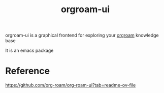 :PROPERTIES:
:ID:       637c279c-ca3a-4424-b3ee-77bd9e0880f9
:END:
#+title: orgroam-ui

orgroam-ui is a graphical frontend for exploring your [[id:6d3fc946-e117-4267-bd96-205e8ff84277][orgroam]] knowledge base

It is an emacs package

* Reference

https://github.com/org-roam/org-roam-ui?tab=readme-ov-file

